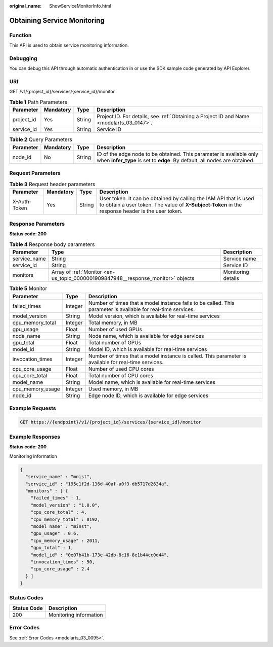 :original_name: ShowServiceMonitorInfo.html

.. _ShowServiceMonitorInfo:

Obtaining Service Monitoring
============================

Function
--------

This API is used to obtain service monitoring information.

Debugging
---------

You can debug this API through automatic authentication in or use the SDK sample code generated by API Explorer.

URI
---

GET /v1/{project_id}/services/{service_id}/monitor

.. table:: **Table 1** Path Parameters

   +------------+-----------+--------+------------------------------------------------------------------------------------------+
   | Parameter  | Mandatory | Type   | Description                                                                              |
   +============+===========+========+==========================================================================================+
   | project_id | Yes       | String | Project ID. For details, see :ref:`Obtaining a Project ID and Name <modelarts_03_0147>`. |
   +------------+-----------+--------+------------------------------------------------------------------------------------------+
   | service_id | Yes       | String | Service ID                                                                               |
   +------------+-----------+--------+------------------------------------------------------------------------------------------+

.. table:: **Table 2** Query Parameters

   +-----------+-----------+--------+--------------------------------------------------------------------------------------------------------------------------------------------------+
   | Parameter | Mandatory | Type   | Description                                                                                                                                      |
   +===========+===========+========+==================================================================================================================================================+
   | node_id   | No        | String | ID of the edge node to be obtained. This parameter is available only when **infer_type** is set to **edge**. By default, all nodes are obtained. |
   +-----------+-----------+--------+--------------------------------------------------------------------------------------------------------------------------------------------------+

Request Parameters
------------------

.. table:: **Table 3** Request header parameters

   +--------------+-----------+--------+-----------------------------------------------------------------------------------------------------------------------------------------------------------------------+
   | Parameter    | Mandatory | Type   | Description                                                                                                                                                           |
   +==============+===========+========+=======================================================================================================================================================================+
   | X-Auth-Token | Yes       | String | User token. It can be obtained by calling the IAM API that is used to obtain a user token. The value of **X-Subject-Token** in the response header is the user token. |
   +--------------+-----------+--------+-----------------------------------------------------------------------------------------------------------------------------------------------------------------------+

Response Parameters
-------------------

**Status code: 200**

.. table:: **Table 4** Response body parameters

   +--------------+----------------------------------------------------------------------------------+--------------------+
   | Parameter    | Type                                                                             | Description        |
   +==============+==================================================================================+====================+
   | service_name | String                                                                           | Service name       |
   +--------------+----------------------------------------------------------------------------------+--------------------+
   | service_id   | String                                                                           | Service ID         |
   +--------------+----------------------------------------------------------------------------------+--------------------+
   | monitors     | Array of :ref:`Monitor <en-us_topic_0000001909847948__response_monitor>` objects | Monitoring details |
   +--------------+----------------------------------------------------------------------------------+--------------------+

.. _en-us_topic_0000001909847948__response_monitor:

.. table:: **Table 5** Monitor

   +------------------+---------+---------------------------------------------------------------------------------------------------------------+
   | Parameter        | Type    | Description                                                                                                   |
   +==================+=========+===============================================================================================================+
   | failed_times     | Integer | Number of times that a model instance fails to be called. This parameter is available for real-time services. |
   +------------------+---------+---------------------------------------------------------------------------------------------------------------+
   | model_version    | String  | Model version, which is available for real-time services                                                      |
   +------------------+---------+---------------------------------------------------------------------------------------------------------------+
   | cpu_memory_total | Integer | Total memory, in MB                                                                                           |
   +------------------+---------+---------------------------------------------------------------------------------------------------------------+
   | gpu_usage        | Float   | Number of used GPUs                                                                                           |
   +------------------+---------+---------------------------------------------------------------------------------------------------------------+
   | node_name        | String  | Node name, which is available for edge services                                                               |
   +------------------+---------+---------------------------------------------------------------------------------------------------------------+
   | gpu_total        | Float   | Total number of GPUs                                                                                          |
   +------------------+---------+---------------------------------------------------------------------------------------------------------------+
   | model_id         | String  | Model ID, which is available for real-time services                                                           |
   +------------------+---------+---------------------------------------------------------------------------------------------------------------+
   | invocation_times | Integer | Number of times that a model instance is called. This parameter is available for real-time services.          |
   +------------------+---------+---------------------------------------------------------------------------------------------------------------+
   | cpu_core_usage   | Float   | Number of used CPU cores                                                                                      |
   +------------------+---------+---------------------------------------------------------------------------------------------------------------+
   | cpu_core_total   | Float   | Total number of CPU cores                                                                                     |
   +------------------+---------+---------------------------------------------------------------------------------------------------------------+
   | model_name       | String  | Model name, which is available for real-time services                                                         |
   +------------------+---------+---------------------------------------------------------------------------------------------------------------+
   | cpu_memory_usage | Integer | Used memory, in MB                                                                                            |
   +------------------+---------+---------------------------------------------------------------------------------------------------------------+
   | node_id          | String  | Edge node ID, which is available for edge services                                                            |
   +------------------+---------+---------------------------------------------------------------------------------------------------------------+

Example Requests
----------------

.. code-block:: text

   GET https://{endpoint}/v1/{project_id}/services/{service_id}/monitor

Example Responses
-----------------

**Status code: 200**

Monitoring information

.. code-block::

   {
     "service_name" : "mnist",
     "service_id" : "195c1f2d-136d-40af-a0f3-db5717d2634a",
     "monitors" : [ {
       "failed_times" : 1,
       "model_version" : "1.0.0",
       "cpu_core_total" : 4,
       "cpu_memory_total" : 8192,
       "model_name" : "minst",
       "gpu_usage" : 0.6,
       "cpu_memory_usage" : 2011,
       "gpu_total" : 1,
       "model_id" : "0e07b41b-173e-42db-8c16-8e1b44cc0d44",
       "invocation_times" : 50,
       "cpu_core_usage" : 2.4
     } ]
   }

Status Codes
------------

=========== ======================
Status Code Description
=========== ======================
200         Monitoring information
=========== ======================

Error Codes
-----------

See :ref:`Error Codes <modelarts_03_0095>`.
